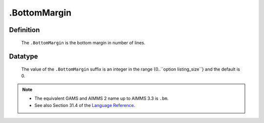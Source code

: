 .. _.BottomMargin:

.BottomMargin
=============

Definition
----------

    The ``.BottomMargin`` is the bottom margin in number of lines.

Datatype
--------

    The value of the ``.BottomMargin`` suffix is an integer in the range
    {0..``option listing_size``} and the default is 0.

.. note::

    -  The equivalent GAMS and AIMMS 2 name up to AIMMS 3.3 is ``.bm``.

    -  See also Section 31.4 of the `Language Reference <https://documentation.aimms.com/_downloads/AIMMS_ref.pdf>`__.
